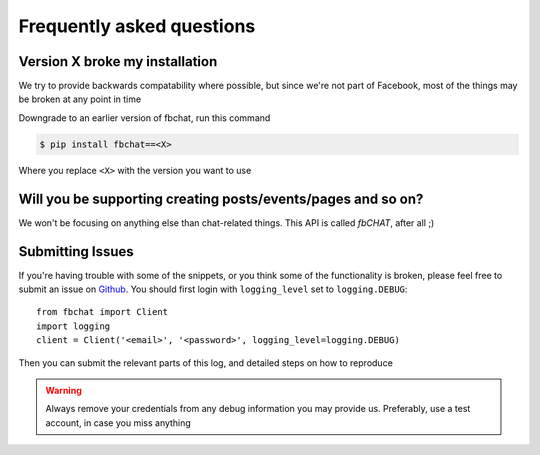 .. highlight:: python
.. module:: fbchat
.. _faq:

Frequently asked questions
==========================

Version X broke my installation
-------------------------------

We try to provide backwards compatability where possible, but since we're not part of Facebook,
most of the things may be broken at any point in time

Downgrade to an earlier version of fbchat, run this command

.. code-block:: sh

    $ pip install fbchat==<X>

Where you replace ``<X>`` with the version you want to use


Will you be supporting creating posts/events/pages and so on?
-------------------------------------------------------------

We won't be focusing on anything else than chat-related things. This API is called `fbCHAT`, after all ;)


Submitting Issues
-----------------

If you're having trouble with some of the snippets, or you think some of the functionality is broken,
please feel free to submit an issue on `Github <https://github.com/carpedm20/fbchat>`_.
You should first login with ``logging_level`` set to ``logging.DEBUG``::

    from fbchat import Client
    import logging
    client = Client('<email>', '<password>', logging_level=logging.DEBUG)

Then you can submit the relevant parts of this log, and detailed steps on how to reproduce

.. warning::
    Always remove your credentials from any debug information you may provide us.
    Preferably, use a test account, in case you miss anything
